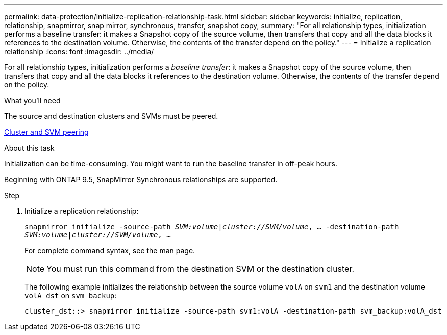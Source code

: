 ---
permalink: data-protection/initialize-replication-relationship-task.html
sidebar: sidebar
keywords: initialize, replication, relationship, snapmirror, snap mirror, synchronous, transfer, snapshot copy,
summary: "For all relationship types, initialization performs a baseline transfer: it makes a Snapshot copy of the source volume, then transfers that copy and all the data blocks it references to the destination volume. Otherwise, the contents of the transfer depend on the policy."
---
= Initialize a replication relationship
:icons: font
:imagesdir: ../media/

[.lead]
For all relationship types, initialization performs a _baseline transfer_: it makes a Snapshot copy of the source volume, then transfers that copy and all the data blocks it references to the destination volume. Otherwise, the contents of the transfer depend on the policy.

.What you'll need

The source and destination clusters and SVMs must be peered.

link:../peering/index.html[Cluster and SVM peering]

.About this task

Initialization can be time-consuming. You might want to run the baseline transfer in off-peak hours.

Beginning with ONTAP 9.5, SnapMirror Synchronous relationships are supported.

.Step

. Initialize a replication relationship:
+
`snapmirror initialize -source-path _SVM:volume_|_cluster://SVM/volume_, ... -destination-path _SVM:volume_|_cluster://SVM/volume_, ...`
+
For complete command syntax, see the man page.
+
[NOTE]
====
You must run this command from the destination SVM or the destination cluster.
====
+
The following example initializes the relationship between the source volume `volA` on `svm1` and the destination volume `volA_dst` on `svm_backup`:
+
----
cluster_dst::> snapmirror initialize -source-path svm1:volA -destination-path svm_backup:volA_dst
----

// 08 DEC 2021, BURT 1430515
